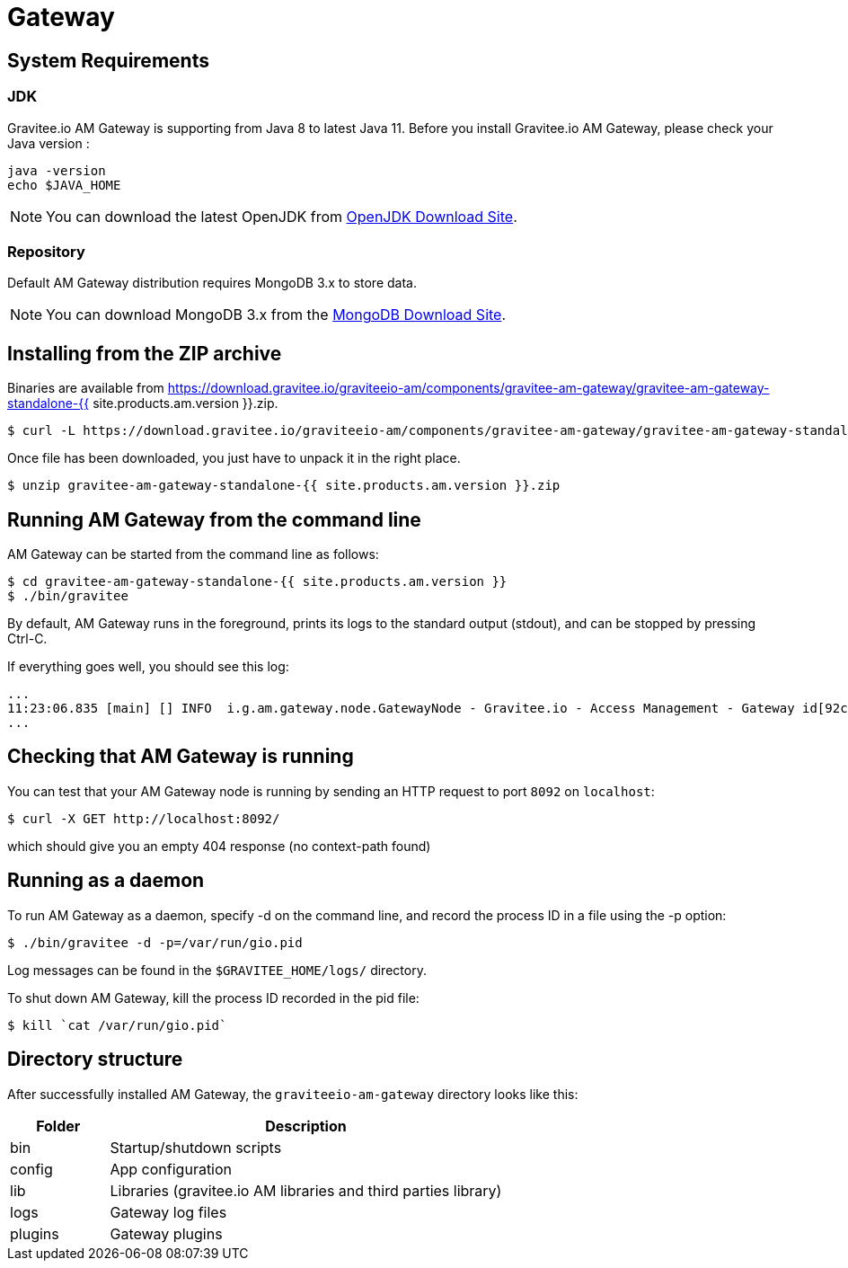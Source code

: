 :page-sidebar: am_2_x_sidebar
:page-permalink: am/2.x/am_installguide_gateway.html
:page-folder: am/installation-guide
:page-liquid:
:page-layout: am

= Gateway

== System Requirements

=== JDK

Gravitee.io AM Gateway is supporting from Java 8 to latest Java 11. Before you install Gravitee.io AM Gateway, please check your Java version :

[source,bash]
----
java -version
echo $JAVA_HOME
----

NOTE: You can download the latest OpenJDK from https://jdk.java.net/archive/[OpenJDK Download Site].

=== Repository

Default AM Gateway distribution requires MongoDB 3.x to store data.

NOTE: You can download MongoDB 3.x from the https://www.mongodb.org/downloads#production[MongoDB Download Site].

== Installing from the ZIP archive

Binaries are available from https://download.gravitee.io/graviteeio-am/components/gravitee-am-gateway/gravitee-am-gateway-standalone-{{ site.products.am.version }}.zip.

[source,bash]
[subs="attributes"]
$ curl -L https://download.gravitee.io/graviteeio-am/components/gravitee-am-gateway/gravitee-am-gateway-standalone-{{ site.products.am.version }}.zip -o gravitee-am-gateway-standalone-{{ site.products.am.version }}.zip

Once file has been downloaded, you just have to unpack it in the right place.

[source,bash]
[subs="attributes"]
$ unzip gravitee-am-gateway-standalone-{{ site.products.am.version }}.zip

== Running AM Gateway from the command line

AM Gateway can be started from the command line as follows:

[source,bash]
----
$ cd gravitee-am-gateway-standalone-{{ site.products.am.version }}
$ ./bin/gravitee
----

By default, AM Gateway runs in the foreground, prints its logs to the standard output (stdout), and can be stopped
by pressing Ctrl-C.

If everything goes well, you should see this log:

[source,bash]
[subs="attributes"]
...
11:23:06.835 [main] [] INFO  i.g.am.gateway.node.GatewayNode - Gravitee.io - Access Management - Gateway id[92c03b26-5f21-4460-803b-265f211460be] version[{{ site.products.am.version }}] pid[4528] build[${env.BUILD_NUMBER}#${env.GIT_COMMIT}] jvm[Oracle Corporation/Java HotSpot(TM) 64-Bit Server VM/25.121-b13] started in 1860 ms.
...

== Checking that AM Gateway is running

You can test that your AM Gateway node is running by sending an HTTP request to port `8092` on `localhost`:

[source,bash]
----
$ curl -X GET http://localhost:8092/
----

which should give you an empty 404 response (no context-path found)

== Running as a daemon

To run AM Gateway as a daemon, specify -d on the command line, and record the process ID in a file using the -p option:

[source,bash]
----
$ ./bin/gravitee -d -p=/var/run/gio.pid
----

Log messages can be found in the `$GRAVITEE_HOME/logs/` directory.

To shut down AM Gateway, kill the process ID recorded in the pid file:

[source,bash]
----
$ kill `cat /var/run/gio.pid`
----

== Directory structure

After successfully installed AM Gateway, the `graviteeio-am-gateway` directory looks like this:

[width="100%",cols="20%,80%",frame="topbot",options="header"]
|======================
|Folder    |Description
|bin       |Startup/shutdown scripts
|config    |App configuration
|lib       |Libraries (gravitee.io AM libraries and third parties library)
|logs      |Gateway log files
|plugins   |Gateway plugins
|======================

